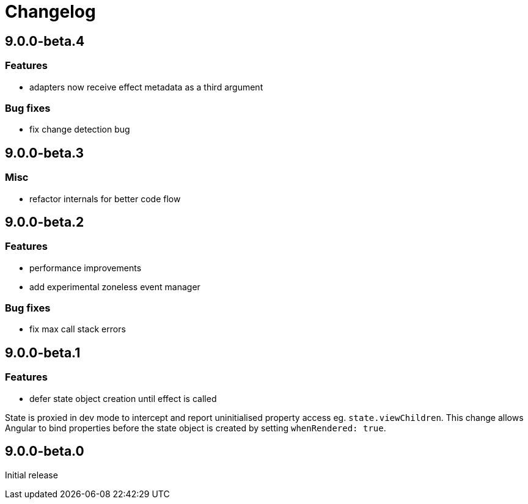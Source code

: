= Changelog

== 9.0.0-beta.4

=== Features
- adapters now receive effect metadata as a third argument

=== Bug fixes
- fix change detection bug

== 9.0.0-beta.3

=== Misc
- refactor internals for better code flow

== 9.0.0-beta.2

=== Features
- performance improvements
- add experimental zoneless event manager

=== Bug fixes
- fix max call stack errors

== 9.0.0-beta.1

=== Features

- defer state object creation until effect is called

State is proxied in dev mode to intercept and report uninitialised property access eg. `state.viewChildren`. This change allows Angular to bind properties before the state object is created by setting `whenRendered: true`.

== 9.0.0-beta.0

Initial release
